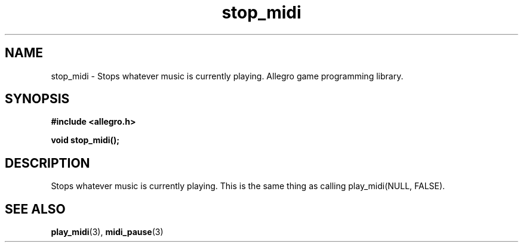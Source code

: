 .\" Generated by the Allegro makedoc utility
.TH stop_midi 3 "version 4.4.3" "Allegro" "Allegro manual"
.SH NAME
stop_midi \- Stops whatever music is currently playing. Allegro game programming library.\&
.SH SYNOPSIS
.B #include <allegro.h>

.sp
.B void stop_midi();
.SH DESCRIPTION
Stops whatever music is currently playing. This is the same thing as 
calling play_midi(NULL, FALSE).

.SH SEE ALSO
.BR play_midi (3),
.BR midi_pause (3)
